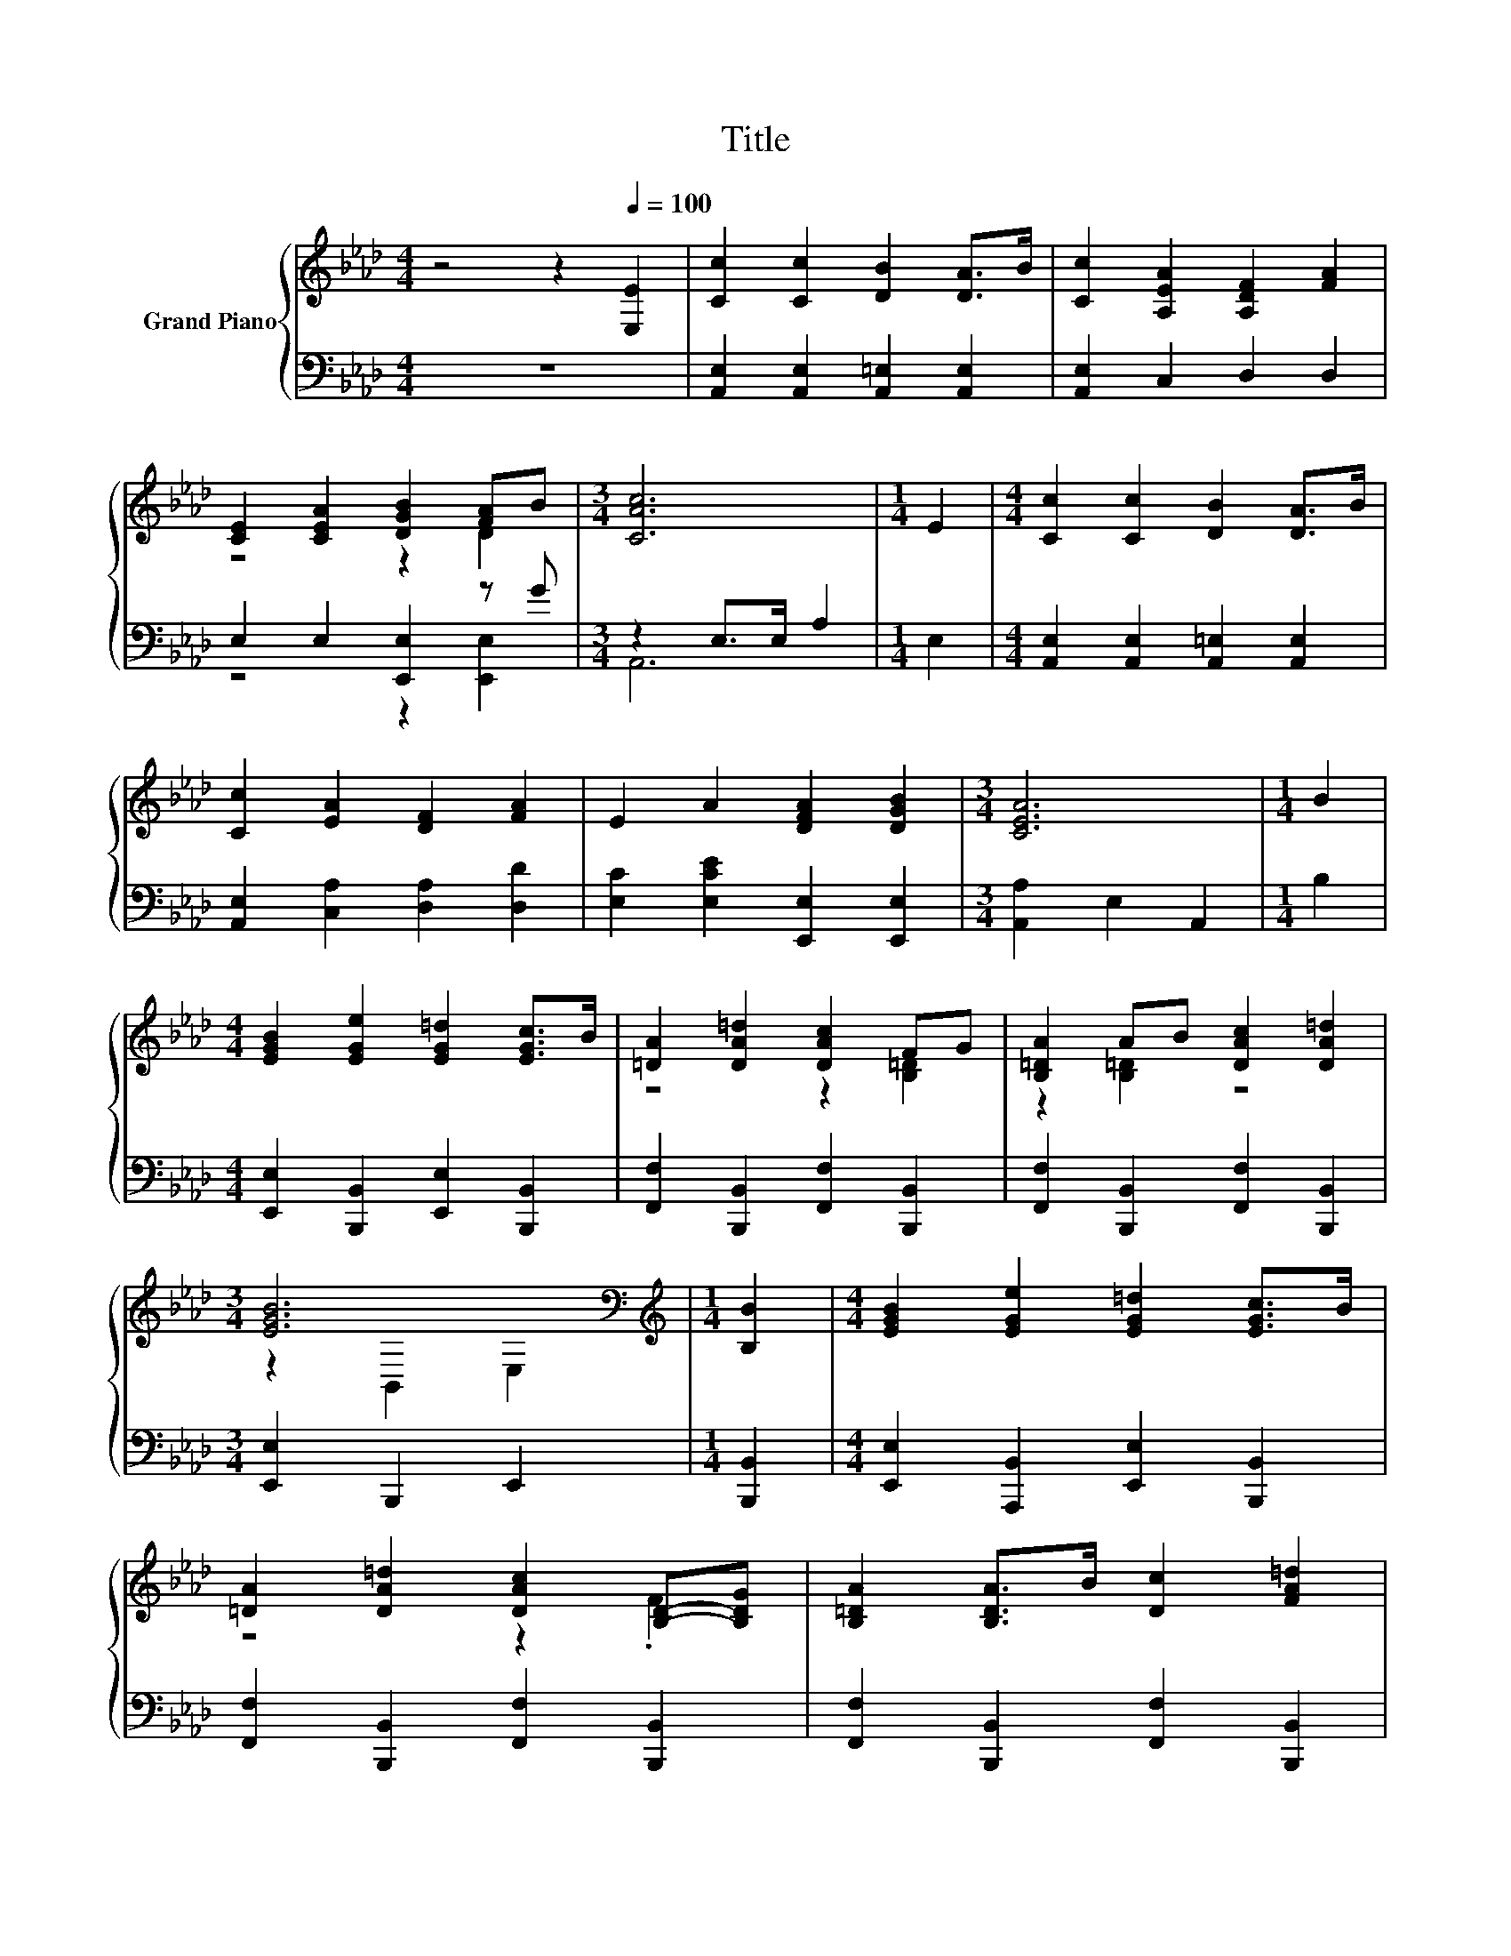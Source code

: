 X:1
T:Title
%%score { ( 1 3 ) | ( 2 4 ) }
L:1/8
M:4/4
K:Ab
V:1 treble nm="Grand Piano"
V:3 treble 
V:2 bass 
V:4 bass 
V:1
 z4 z2[Q:1/4=100] [E,E]2 | [Cc]2 [Cc]2 [DB]2 [DA]>B | [Cc]2 [A,EA]2 [A,DF]2 [FA]2 | %3
 [CE]2 [CEA]2 [DGB]2 [FA]B |[M:3/4] [CAc]6 |[M:1/4] E2 |[M:4/4] [Cc]2 [Cc]2 [DB]2 [DA]>B | %7
 [Cc]2 [EA]2 [DF]2 [FA]2 | E2 A2 [DFA]2 [DGB]2 |[M:3/4] [CEA]6 |[M:1/4] B2 | %11
[M:4/4] [EGB]2 [EGe]2 [EG=d]2 [EGc]>B | [=DA]2 [DA=d]2 [DAc]2 FG | [B,=DA]2 AB [DAc]2 [DA=d]2 | %14
[M:3/4] [EGB]6[K:bass] |[M:1/4][K:treble] [B,B]2 |[M:4/4] [EGB]2 [EGe]2 [EG=d]2 [EGc]>B | %17
 [=DA]2 [DA=d]2 [DAc]2 [B,D]-[B,DG] | [B,=DA]2 [B,DA]>B [Dc]2 [FA=d]2 | %19
[M:9/8] e3- e- [EGBe]2- [EGBe] z z |[M:4/4] [CE]2 [CF]>G [CA]2 [CB]2 | z2 [EAce]4 z2 | %22
 [CE]2 [CF]>G [CA]2 [CB]>c | F6 z2 | [DFd]2 [DFd]>d [EGc]2 [EGB]2 | %25
[M:5/4] [EAe]2 [A,CA]6 [_C=DA]2 |[M:4/4] [CEA]2 Bc [DEGB]3 [CEA] |[M:3/4] [CEA]6 |] %28
V:2
 z8 | [A,,E,]2 [A,,E,]2 [A,,=E,]2 [A,,E,]2 | [A,,E,]2 C,2 D,2 D,2 | E,2 E,2 [E,,E,]2 z G | %4
[M:3/4] z2 E,>E, A,2 |[M:1/4] E,2 |[M:4/4] [A,,E,]2 [A,,E,]2 [A,,=E,]2 [A,,E,]2 | %7
 [A,,E,]2 [C,A,]2 [D,A,]2 [D,D]2 | [E,C]2 [E,CE]2 [E,,E,]2 [E,,E,]2 |[M:3/4] [A,,A,]2 E,2 A,,2 | %10
[M:1/4] B,2 |[M:4/4] [E,,E,]2 [B,,,B,,]2 [E,,E,]2 [B,,,B,,]2 | %12
 [F,,F,]2 [B,,,B,,]2 [F,,F,]2 [B,,,B,,]2 | [F,,F,]2 [B,,,B,,]2 [F,,F,]2 [B,,,B,,]2 | %14
[M:3/4] [E,,E,]2 B,,,2 E,,2 |[M:1/4] [B,,,B,,]2 |[M:4/4] [E,,E,]2 [A,,,B,,]2 [E,,E,]2 [B,,,B,,]2 | %17
 [F,,F,]2 [B,,,B,,]2 [F,,F,]2 [B,,,B,,]2 | [F,,F,]2 [B,,,B,,]2 [F,,F,]2 [B,,,B,,]2 | %19
[M:9/8] [E,,E,]3- [E,,E,] [E,B,D]2- [E,B,D] z z | %20
[M:4/4] [A,,E,A,]2 [A,,E,A,]2 [A,,E,A,]2 z z/[K:treble] c/ | A,,2 [E,A,C]2 [E,A,]2 [E,A,]2 | %22
 [A,,E,A,]2 [A,,E,A,]2 [A,,E,A,]2 [A,,E,A,]2 | [D,,D,]2 [D,,D,]2 [C,,C,]2 [C,,C,]2 | %24
 [B,,,B,,]2 [B,,,B,,]2 [E,,E,]2 [D,,D,]2 |[M:5/4] [C,,C,]2 [F,,F,]6 [=E,,=E,]2 | %26
[M:4/4] [E,,E,]2 z2 [E,,E,]3 [A,,,A,,] |[M:3/4] [A,,,A,,]6 |] %28
V:3
 x8 | x8 | x8 | z4 z2 D2 |[M:3/4] x6 |[M:1/4] x2 |[M:4/4] x8 | x8 | x8 |[M:3/4] x6 |[M:1/4] x2 | %11
[M:4/4] x8 | z4 z2 [B,=D]2 | z2 [B,=D]2 z4 |[M:3/4] z2[K:bass] B,,2 E,2 |[M:1/4][K:treble] x2 | %16
[M:4/4] x8 | z4 z2 .F2 | x8 |[M:9/8] .[EG]6 z3 |[M:4/4] x8 | [EAce]2 z2 C2 C2 | x8 | %23
 [A,D]2 [A,D]2 [=A,E]2 [A,E]2 | x8 |[M:5/4] x10 |[M:4/4] x8 |[M:3/4] x6 |] %28
V:4
 x8 | x8 | x8 | z4 z2 [E,,E,]2 |[M:3/4] A,,6 |[M:1/4] x2 |[M:4/4] x8 | x8 | x8 |[M:3/4] x6 | %10
[M:1/4] x2 |[M:4/4] x8 | x8 | x8 |[M:3/4] x6 |[M:1/4] x2 |[M:4/4] x8 | x8 | x8 |[M:9/8] x9 | %20
[M:4/4] z4 z2 [A,,E,A,]2[K:treble] | x8 | x8 | x8 | x8 |[M:5/4] x10 |[M:4/4] x8 |[M:3/4] x6 |] %28

